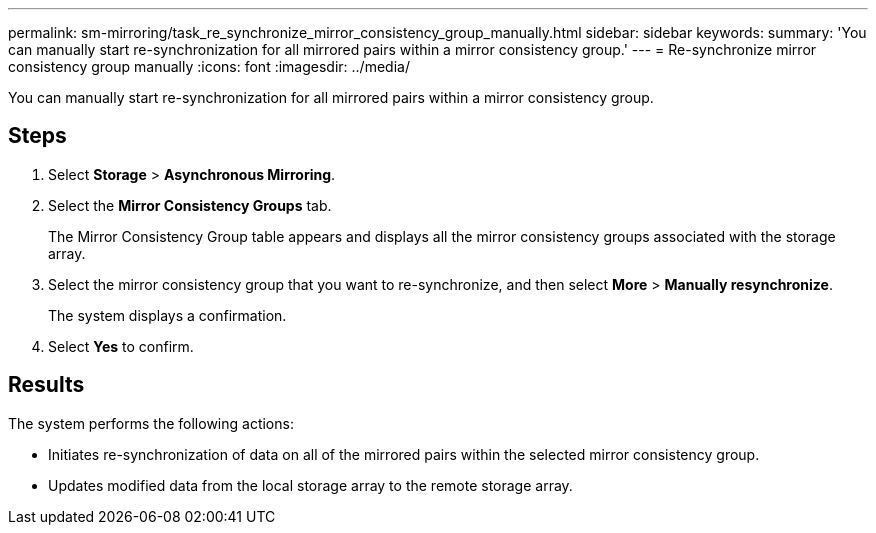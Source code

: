---
permalink: sm-mirroring/task_re_synchronize_mirror_consistency_group_manually.html
sidebar: sidebar
keywords: 
summary: 'You can manually start re-synchronization for all mirrored pairs within a mirror consistency group.'
---
= Re-synchronize mirror consistency group manually
:icons: font
:imagesdir: ../media/

[.lead]
You can manually start re-synchronization for all mirrored pairs within a mirror consistency group.

== Steps

. Select *Storage* > *Asynchronous Mirroring*.
. Select the *Mirror Consistency Groups* tab.
+
The Mirror Consistency Group table appears and displays all the mirror consistency groups associated with the storage array.

. Select the mirror consistency group that you want to re-synchronize, and then select *More* > *Manually resynchronize*.
+
The system displays a confirmation.

. Select *Yes* to confirm.

== Results

The system performs the following actions:

* Initiates re-synchronization of data on all of the mirrored pairs within the selected mirror consistency group.
* Updates modified data from the local storage array to the remote storage array.
